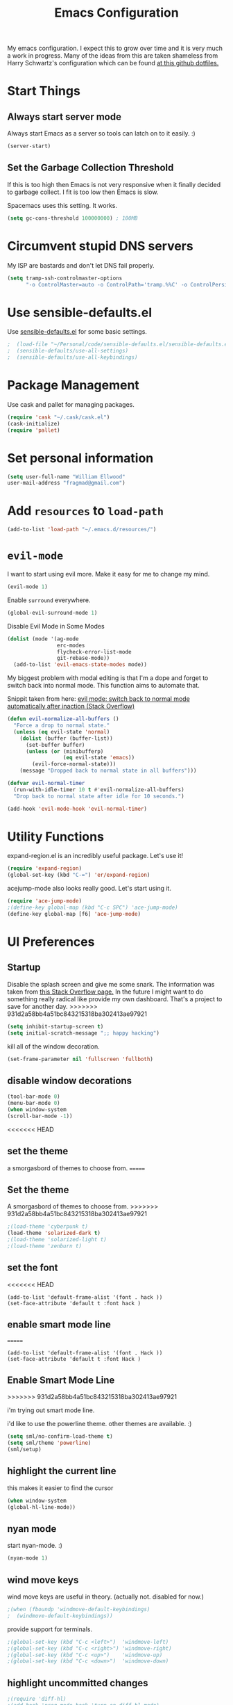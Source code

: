 #+TITLE: Emacs Configuration

My emacs configuration. I expect this to grow over time and it is very much a work in progress. Many of the ideas from this are taken shameless from  Harry Schwartz's configuration which can be found [[https://github.com/hrs/dotfiles][at this github dotfiles.]]

* Start Things
** Always start server mode

Always start Emacs as a server so tools can latch on to it easily. :)

#+BEGIN_SRC emacs-lisp
(server-start)
#+END_SRC

** Set the Garbage Collection Threshold

If this is too high then Emacs is not very responsive when it finally decided to garbage collect. I fit is too low then Emacs is slow.

Spacemacs uses this setting. It works.

#+BEGIN_SRC emacs-lisp
(setq gc-cons-threshold 100000000) ; 100MB
#+END_SRC

* Circumvent stupid DNS servers

My ISP are bastards and don't let DNS fail properly.

#+BEGIN_SRC emacs-lisp
(setq tramp-ssh-controlmaster-options
      "-o ControlMaster=auto -o ControlPath='tramp.%%C' -o ControlPersist=no")
#+END_SRC

* Use sensible-defaults.el

Use [[https://github.com/hrs/sensible-defaults.el][sensible-defaults.el]] for some basic settings.

#+BEGIN_SRC emacs-lisp
;  (load-file "~/Personal/code/sensible-defaults.el/sensible-defaults.el")
;  (sensible-defaults/use-all-settings)
;  (sensible-defaults/use-all-keybindings)
#+END_SRC

* Package Management

Use cask and pallet for managing packages.

#+BEGIN_SRC emacs-lisp
(require 'cask "~/.cask/cask.el")
(cask-initialize)
(require 'pallet)
#+END_SRC

* Set personal information

#+BEGIN_SRC emacs-lisp
(setq user-full-name "William Ellwood"
user-mail-address "fragmad@gmail.com")
#+END_SRC

* Add =resources= to =load-path=

#+BEGIN_SRC emacs-lisp
(add-to-list 'load-path "~/.emacs.d/resources/")
#+END_SRC

* =evil-mode=

I want to start using evil more. Make it easy for me to change my mind.

#+BEGIN_SRC emacs-lisp
(evil-mode 1)
#+END_SRC

Enable =surround= everywhere.

#+BEGIN_SRC emacs-lisp
  (global-evil-surround-mode 1)
#+END_SRC

Disable Evil Mode in Some Modes

#+BEGIN_SRC emacs-lisp
  (dolist (mode '(ag-mode
                  erc-modes
                  flycheck-error-list-mode
                  git-rebase-mode))
    (add-to-list 'evil-emacs-state-modes mode))
#+END_SRC

My biggest problem with modal editing is that I'm a dope and forget to switch back into normal mode. This function aims to automate that.

Snippit taken from here: [[https://emacs.stackexchange.com/questions/24563/evil-mode-switch-back-to-normal-mode-automatically-after-inaction][evil mode: switch back to normal mode automatically after inaction (Stack Overflow) ]]

#+BEGIN_SRC emacs-lisp
(defun evil-normalize-all-buffers ()
  "Force a drop to normal state."
  (unless (eq evil-state 'normal)
    (dolist (buffer (buffer-list))
      (set-buffer buffer)
      (unless (or (minibufferp)
                  (eq evil-state 'emacs))
        (evil-force-normal-state)))
    (message "Dropped back to normal state in all buffers")))

(defvar evil-normal-timer
  (run-with-idle-timer 10 t #'evil-normalize-all-buffers)
  "Drop back to normal state after idle for 10 seconds.")

(add-hook 'evil-mode-hook 'evil-normal-timer)

#+END_SRC


* Utility Functions

expand-region.el is an incredibly useful package. Let's use it!

#+BEGIN_SRC emacs-lisp
(require 'expand-region)
(global-set-key (kbd "C-=") 'er/expand-region)
#+END_SRC

acejump-mode also looks really good. Let's start using it.

#+BEGIN_SRC emacs-lisp
(require 'ace-jump-mode)
;(define-key global-map (kbd "C-c SPC") 'ace-jump-mode)
(define-key global-map [f6] 'ace-jump-mode)
#+END_SRC
* UI Preferences
** Startup
Disable the splash screen and give me some snark.
The information was taken from [[https://stackoverflow.com/questions/744672/unable-to-hide-welcome-screen-in-emacs][this Stack Overflow page.]] In the future I might want to do something really radical like provide my own dashboard. That's a project to save for another day.
>>>>>>> 931d2a58bb4a51bc843215318ba302413ae97921

#+begin_src emacs-lisp
(setq inhibit-startup-screen t)
(setq initial-scratch-message ";; happy hacking")
#+end_src

kill all of the window decoration.

#+begin_src emacs-lisp
(set-frame-parameter nil 'fullscreen 'fullboth)
#+end_src

** disable window decorations

#+begin_src emacs-lisp
(tool-bar-mode 0)
(menu-bar-mode 0)
(when window-system
(scroll-bar-mode -1))
#+end_src

<<<<<<< HEAD
** set the theme
a smorgasbord of themes to choose from.
=======
** Set the theme
A smorgasbord of themes to choose from.
>>>>>>> 931d2a58bb4a51bc843215318ba302413ae97921

#+begin_src emacs-lisp
;(load-theme 'cyberpunk t)
(load-theme 'solarized-dark t)
;(load-theme 'solarized-light t)
;(load-theme 'zenburn t)
#+end_src

** set the font

<<<<<<< HEAD
#+begin_src
(add-to-list 'default-frame-alist '(font . hack ))
(set-face-attribute 'default t :font hack )
#+end_src
** enable smart mode line
=======
#+BEGIN_SRC
(add-to-list 'default-frame-alist '(font . Hack ))
(set-face-attribute 'default t :font Hack )
#+END_SRC
** Enable Smart Mode Line
>>>>>>> 931d2a58bb4a51bc843215318ba302413ae97921

i'm trying out smart mode line.

i'd like to use the powerline theme. other themes are available. :)

#+begin_src emacs-lisp
(setq sml/no-confirm-load-theme t)
(setq sml/theme 'powerline)
(sml/setup)
#+end_src

** highlight the current line

this makes it easier to find the cursor

#+begin_src emacs-lisp
(when window-system
(global-hl-line-mode))
#+end_src

** nyan mode
start nyan-mode. :)

#+begin_src emacs-lisp
(nyan-mode 1)
#+end_src

** wind move keys
wind move keys are useful in theory. (actually not. disabled for now.)

#+begin_src emacs-lisp
;(when (fboundp 'windmove-default-keybindings)
;  (windmove-default-keybindings))
#+end_src

provide support for terminals.

#+begin_src emacs-lisp
;(global-set-key (kbd "C-c <left>")  'windmove-left)
;(global-set-key (kbd "C-c <right>") 'windmove-right)
;(global-set-key (kbd "C-c <up>")    'windmove-up)
;(global-set-key (kbd "C-c <down>")  'windmove-down)
#+end_src

** highlight uncommitted changes
#+begin_src emacs-lisp
;(require 'diff-hl)
;(add-hook 'prog-mode-hook 'turn-on-diff-hl-mode)
;(add-hook 'vc-dir-mode-hook 'turn-on-diff-hl-mode)
#+end_src

** mac os x specifics

first we need to know if we are using a mac

#+begin_src emacs-lisp
  (defun fragmad/system-is-mac()
    (interactive)
    (string-equal system-type "darwin"))
#+end_src

i like to be able to use the command key as a meta key when using my macbook air.

#+begin_src emacs-lisp
  (if (fragmad/system-is-mac)
       (setq ns-command-modifier 'meta)
       (setq ns-right-alternative-modifier (quote none)))
#+end_src

* Helm


This package makes finding files easier and includes a nice feature called helm-sematic which parses source code files for things like classes and functions. very nice. i've taken the extended configuration from [[https://tuhdo.github.io/helm-intro.html][this introduction]] as my initial start and will likely extend it.

#+begin_src emacs-lisp
  (require 'helm)
  (require 'helm-config)

  ;; the default "c-x c" is quite close to "c-x c-c", which quits emacs.
  ;; changed to "c-c h". note: we must set "c-c h" globally, because we
  ;; cannot change `helm-command-prefix-key' once `helm-config' is loaded.
  (global-set-key (kbd "C-c h") 'helm-command-prefix)
  (global-unset-key (kbd "C-x c"))

  (define-key helm-map (kbd "<tab>") 'helm-execute-persistent-action) ; rebind tab to run persistent action
  (define-key helm-map (kbd "C-i") 'helm-execute-persistent-action) ; make tab work in terminal
  (define-key helm-map (kbd "C-z")  'helm-select-action) ; list actions using c-z

  (when (executable-find "curl")
    (setq helm-google-suggest-use-curl-p t))

  (setq helm-split-window-in-side-p           t ; open helm buffer inside current window, not occupy whole other window
        helm-move-to-line-cycle-in-source     t ; move to end or beginning of source when reaching top or bottom of source.
        helm-ff-search-library-in-sexp        t ; search for library in `require' and `declare-function' sexp.
        helm-scroll-amount                    8 ; scroll 8 lines other window using m-<next>/m-<prior>
        helm-ff-file-name-history-use-recentf t
        helm-echo-input-in-header-line t)

  (defun spacemacs//helm-hide-minibuffer-maybe ()
    "hide minibuffer in helm session if we use the header line as input field."
    (when (with-helm-buffer helm-echo-input-in-header-line)
      (let ((ov (make-overlay (point-min) (point-max) nil nil t)))
        (overlay-put ov 'window (selected-window))
        (overlay-put ov 'face
                     (let ((bg-color (face-background 'default nil)))
                       `(:background ,bg-color :foreground ,bg-color)))
        (setq-local cursor-type nil))))


  (add-hook 'helm-minibuffer-set-up-hook
            'spacemacs//helm-hide-minibuffer-maybe)

  (setq helm-autoresize-max-height 0)
  (setq helm-autoresize-min-height 20)
  (helm-autoresize-mode 1)

  (setq helm-buffers-fuzzy-matching t
        helm-recentf-fuzzy-match    t
        helm-m-x-fuzzy-match        t)

  (global-set-key (kbd "C-x c-f") 'helm-find-files)
  (global-set-key (kbd "C-x b") 'helm-mini)
  (global-set-key (kbd "M-x") 'helm-M-x)

  (semantic-mode 1)
  (helm-mode 1)
#+end_src

* Programming Languages

I like everything indented by four spaces by default.

#+BEGIN_SRC emacs-lisp
(setq-default tab-width 4)
#+END_SRC

Treat CamelCase symbols as separate words to make editing easier.

#+BEGIN_SRC emacs-lisp
(global-subword-mode 1)
#+END_SRC


** Lisps
(this is all taken for HRS's configuration for later work)

All the lisps have some shared features, so we want to do the same things for
all of them. That includes using =paredit-mode= to balance parentheses (and
more!), =rainbow-delimiters= to color matching parentheses, and highlighting the
whole expression when point is on a paren.

#+BEGIN_SRC emacs-lisp
  (setq lispy-mode-hooks
        '(clojure-mode-hook
          emacs-lisp-mode-hook
          lisp-mode-hook
          scheme-mode-hook))

  (dolist (hook lispy-mode-hooks)
    (add-hook hook (lambda ()
                     (setq show-paren-style 'expression)
                     (paredit-mode)
                     (rainbow-delimiters-mode)
                     (linum-mode))))
#+END_SRC

If I'm writing in Emacs lisp I'd like to use =eldoc-mode= to display
documentation.

#+BEGIN_SRC emacs-lisp
  (add-hook 'emacs-lisp-mode-hook 'eldoc-mode)
#+END_SRC

** Python

#+BEGIN_SRC emacs-lisp
  (setq python-indent 4)
;  (add-hook 'python-mode-hook (lambda () (elpy-enable)))
  (add-hook 'python-mode-hook (lambda () (anaconda-mode)))
  (add-hook 'python-mode-hook 'jedi:setup)
 (setq jedi:complete-on-dot t)
  (add-hook 'python-mode-hook 'linum-mode)
  (add-hook 'paraedit-mode t)
  (add-hook 'python-mode-hook 'rainbow-delimiters-mode)
  (add-hook 'python-mode-hook #'global-flycheck-mode)
  (add-hook 'python-mode-hook (lambda () (interactive) (column-marker-1 80)))
 #+END_SRC

** Javascript

#+BEGIN_SRC emacs-lisp

  (add-to-list 'auto-mode-alist '("\\.json$" . js-mode))
  (add-hook 'js-mode-hook 'js2-minor-mode)
  (add-hook 'js2-mode-hook 'ac-js2-mode)

  (setq js2-highlight-level 3)


  (add-hook 'js-mode-hook (lambda () (tern-mode t)))
  (eval-after-load 'tern
    '(progn
       (require 'tern-auto-complete)
       (tern-ac-setup)))
 #+END_SRC

** Magit

#+BEGIN_SRC emacs-lisp
(add-hook 'with-editor-mode-hook 'evil-insert-state)
#+END_SRC

Enable spell checking.

#+BEGIN_SRC emacs-lisp
(add-hook 'git-commit-mode-hook 'turn-on-flyspell)
#+END_SRC

** Projectile

#+BEGIN_SRC emacs-lisp
;; (setq helm-projectile-fuzzy-match nil)
(require 'helm-projectile)
(projectile-mode)
(helm-projectile-on)
#+END_SRC

#+BEGIN_SRC emacs-lisp
(defun hrs/search-project-for-symbol-at-point ()
  "Use `projectile-ag' to search the current project for `symbol-at-point'."
  (interactive)
  (projectile-ag (projectile-symbol-at-point)))

(global-set-key (kbd "C-c v") 'projectile-ag)
(global-set-key (kbd "C-c C-v") 'hrs/search-project-for-symbol-at-point)
#+END_SRC

** Cucumber

#+BEGIN_SRC emacs-lisp
(require 'feature-mode)
(add-to-list 'auto-mode-alist '("\.feature$" . feature-mode))
#+END_SRC

* Terminal

 =multi-term= works well for managing shell sessions.

 It's a good idea to stick with whatever login shell I've got going on.

 #+BEGIN_SRC emacs-lisp
 (setq multi-term-program-switches "--login")
 #+END_SRC

 Evil is really pointless in the terminal. Disable it.

 #+BEGIN_SRC emacs-lisp
   (evil-set-initial-state 'term-mode 'emacs)
 #+END_SRC

* Org-mode

 If editing source blocks put syntax highlighting on.

 #+BEGIN_SRC emacs-lisp
   (setq org-src-fontify-natively t)
 #+END_SRC

 Make tab behave if it was in the languages major mode.

 #+BEGIN_SRC emacs-lisp
 (setq org-src-tab-acts-natively t)
 #+END_SRC

** Task Management
 #+BEGIN_SRC emacs-lisp

 (setq org-directory "~/Dropbox/org")

 (defun org-file-path (filename)
   "Return the absolute address of an org file, given its relative name."
   (concat (file-name-as-directory org-directory) filename))

 (setq org-index-file (org-file-path "index.org"))
 (setq org-scrapbook-file (org-file-path "scrapbook.org"))

 (setq org-archive-location
       (concat (org-file-path "archive.org") "::* From %s"))
 #+END_SRC

 #+RESULTS:
 : ~/Dropbox/org/archive.org::* From %s


 I store all my todos in =~/org/index.org=, so I'd like to derive my agenda from
 there.

 #+BEGIN_SRC emacs-lisp
   (setq org-agenda-files (list org-index-file))
 #+END_SRC

 Hitting =C-c C-x C-s= will mark a todo as done and move it to an appropriate
 place in the archive.

 #+BEGIN_SRC emacs-lisp
   (defun mark-done-and-archive ()
     "Mark the state of an org-mode item as DONE and archive it."
     (interactive)
     (org-todo 'done)
     (org-archive-subtree))

   (define-key global-map "\C-c\C-x\C-s" 'mark-done-and-archive)
 #+END_SRC

 Record the time that a todo was archived.

 #+BEGIN_SRC emacs-lisp
   (setq org-log-done 'time)
 #+END_SRC

** Capturing tasks

 Define a few common tasks as capture templates. Specifically, I frequently:

 - Record ideas for future blog posts in =~/org/blog-ideas.org=,
 - Keep a running grocery list in =~/org/groceries.org=, and
 - Maintain a todo list in =~/org/index.org=.

 #+BEGIN_SRC emacs-lisp
   (setq org-capture-templates
         '(("t" "Todo"  entry (file org-index-file)
            "* TODO %?\n")
            ("s" "Scrapbook"  entry  (file org-scrapbook-file)
            "* Entry %U ")
            ("g" "Groceries"
               checkitem
            (file (org-file-path "groceries.org")))))
 #+END_SRC

 When I'm starting an org capture template I'd like to begin in insert mode. I'm  opening it up in order to start typing something, so this skips a step.

 #+BEGIN_SRC emacs-lisp
   (add-hook 'org-capture-mode-hook 'evil-insert-state)
 #+END_SRC

** Keybindings

 Bind a few handy keys.

 #+BEGIN_SRC emacs-lisp
   (define-key global-map "\C-cl" 'org-store-link)
   (define-key global-map "\C-ca" 'org-agenda)
   (define-key global-map "\C-cc" 'org-capture)
 #+END_SRC

 Hit =C-c i= to quickly open up my todo list.

 #+BEGIN_SRC emacs-lisp
   (defun open-index-file ()
     "Open the master org TODO list."
     (interactive)
     (find-file org-index-file)
     (flycheck-mode -1)
     (end-of-buffer))

   (global-set-key (kbd "C-c i") 'open-index-file)
 #+END_SRC

 Hit =M-n= to quickly open up a capture template for a new todo.

 #+BEGIN_SRC emacs-lisp
   (defun org-capture-todo ()
     (interactive)
     (org-capture :keys "t"))

   (global-set-key (kbd "M-n") 'org-capture-todo)
 #+END_SRC


** Exporting

#+BEGIN_SRC emacs-lisp

;(require 'ox-md)
;(require 'ox-beamer)

#+END_SRC

#+BEGIN_SRC emacs-lisp
  (org-babel-do-load-languages
   'org-babel-load-languages
   '((emacs-lisp . t)
     (ruby . t)
     (python . t)))
#+END_SRC

 *** Exporting to HTML

 Don't include the footer with my details.

 #+BEGIN_SRC emacs-lisp
   (setq org-html-postamble nil)
 #+END_SRC


 * =dired=

 Nothing here yet.

* ERC

I am experimenting with using IRC as a composition tool. The logs need to be saved somewhere.

#+BEGIN_SRC emacs-lisp
(erc-log-mode)
(setq erc-log-channels-directory "~/Dropbox/Writing/Irssi_Logs/")
(setq erc-generate-log-file-name-function (quote erc-generate-log-file-name-with-date))
(setq erc-save-buffer-on-part nil)
(setq erc-save-queries-on-quit nil)
(setq erc-log-write-after-insert t)
(setq erc-log-write-after-send t)
#+END_SRC

* Editing

** Always use spaces

 Tabs are awful.

 #+BEGIN_SRC emacs-lisp
 (setq-default indent-tabs-mode nil)
 #+END_SRC

** Spellchecking

 I basically can't spell.

 Use flycheck in text buffers.

 #+BEGIN_SRC emacs-lisp
   (add-hook 'markdown-mode-hook #'flycheck-mode)
   (add-hook 'text-mode-hook #'flycheck-mode)
   (add-hook 'org-mode-hook #'flycheck-mode)
   (add-hook 'erc-mode-hook #'flycheck-mode)
 #+END_SRC

** Configure ido

 #+BEGIN_SRC emacs-lisp

   (setq ido-enable-flex-matching t)
   (setq ido-everywhere t)
  (ido-mode 1)
   (ido-ubiquitous)
   (flx-ido-mode 1) ; better/faster matching
   (setq ido-create-new-buffer 'always) ; don't confirm to create new buffers
 #+END_SRC

** Use Smex to handle M-x with ido

Let's try using helm.

 #+BEGIN_SRC emacs-lisp
; (smex-initialize)

; (global-set-key (kbd "M-x") 'smex)
; (global-set-key (kbd "M-X") 'smex-major-mode-commands)
 #+END_SRC

** Word wrapping

I want that has visual line mode enabled to stop at 80 characters. This is important to me as it helps me process text much more easily. Use this in markdown-mode and text-mode. Anywhere else I'm likely to be writing code so should enable this manually.

#+BEGIN_SRC emacs-lisp
;(global-visual-fill-column-mode)
#+END_SRC

Certain modes require visual-line-mode.

#+BEGIN_SRC emacs-lisp
  (add-hook 'markdown-mode-hook (lambda () (visual-line-mode t)))
  (add-hook 'text-mode-hook (lambda () (visual-line-mode t)))
#+END_SRC

** Backups

It's a pain having backups litter working directories. Put them in ~/tmp for sanity.

#+BEGIN_SRC emacs-lisp
;; backup in one place. flat, no tree structure
(setq backup-directory-alist '(("" . "~/tmp/emacs-backups")))
#+END_SRC

** Remove Trailing Whitespace

#+BEGIN_SRC emacs-lisp
(add-hook 'before-save-hook 'delete-trailing-whitespace)
#+END_SRC
* Some custom keybindings

These are useful functions. :)
#+BEGIN_SRC emacs-lisp
(defun fragmad/move-line-up ()
  "Move up the current line."
  (interactive)
  (transpose-lines 1)
  (forward-line -2)
  (indent-according-to-mode))

(defun fragmad/move-line-down ()
  "Move down the current line."
  (interactive)
  (forward-line 1)
  (transpose-lines 1)
  (forward-line -1)
  (indent-according-to-mode))
#+END_SRC

#+RESULTS:
: fragmad/move-line-down

 #+BEGIN_SRC emacs-lisp
      (global-set-key (kbd "C-;") 'comment-or-uncomment-region)
      (global-set-key (kbd "C-+") 'text-scale-increase)
      (global-set-key (kbd "C--") 'text-scale-decrease)
      (global-set-key (kbd "C-w") 'backward-kill-word)
      (global-set-key [f11] 'toggle-frame-fullscreen)
      (global-set-key [f12] 'indent-buffer)
      (global-set-key (kbd "C-c C-s") 'ispell-word)
      (global-set-key (kbd "C-x C-k") 'kill-region)
      (global-set-key (kbd "C-c C-k") 'kill-region)
      (global-set-key (kbd "C-c s") 'multi-term)
      (global-set-key (kbd "M-<up>")  'fragmad/move-line-up)
      (global-set-key (kbd "M-<down>")  'fragmad/move-line-down)
      (global-set-key (kbd "M-o") 'other-window)
      (global-set-key (kbd "C-x g") 'magit-status)
      (global-set-key (kbd "M-/") 'hippie-expand)
      (global-set-key (kbd "C-c C-m") 'smex)
      (global-set-key (kbd "C-x C-m") 'smex)
      (global-set-key [f1] (lambda ()
                             (interactive)
                             (switch-to-buffer nil)))
      (global-set-key [f2] 'other-window)
      (global-set-key [f5] (lambda ()
                           (interactive)
                           (if (and (buffer-modified-p)
                                    (not (eq 'dired-mode major-mode)))
                               (error "Buffer has unsaved changes")
                             (kill-buffer (current-buffer)))))
      (global-set-key [f8] 'neotree-toggle)
      (global-set-key [f7] 'neotree-find)
      (global-set-key [f9] 'toggle-truncate-lines)
 #+END_SRC

